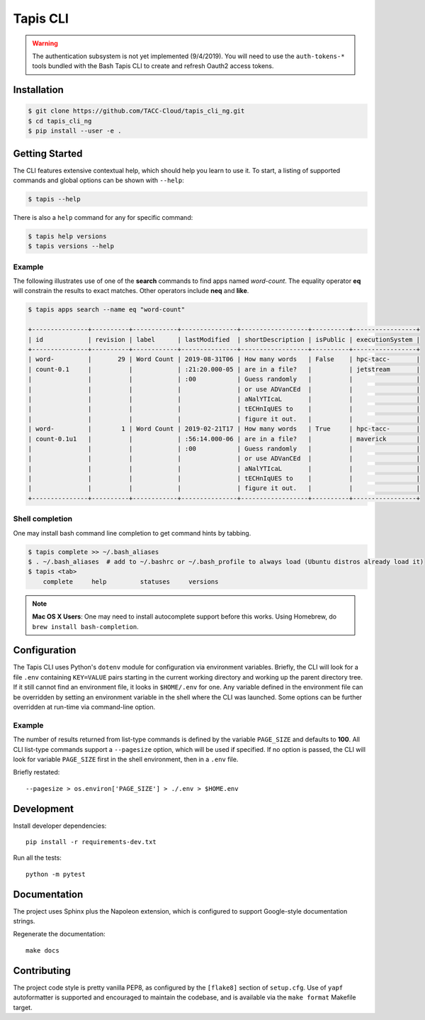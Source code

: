 Tapis CLI
=========

.. warning::

   The authentication subsystem is not yet implemented (9/4/2019). You will need to use the ``auth-tokens-*`` tools bundled with the Bash Tapis CLI to create and refresh Oauth2 access tokens.

Installation
------------

.. code-block:: shell

    $ git clone https://github.com/TACC-Cloud/tapis_cli_ng.git
    $ cd tapis_cli_ng
    $ pip install --user -e .

Getting Started
---------------

The CLI features extensive contextual help, which should help you learn to use
it. To start, a listing of supported commands and global options can be \
shown with ``--help``:

.. code-block:: shell

    $ tapis --help

There is also a ``help`` command for any for specific command:

.. code-block:: shell

    $ tapis help versions
    $ tapis versions --help

Example
^^^^^^^

The following illustrates use of one of the **search** commands to find apps
named *word-count*. The equality operator **eq** will constrain the results to
exact matches. Other operators include **neq** and **like**.

.. code-block:: shell

    $ tapis apps search --name eq "word-count"

    +---------------+----------+------------+---------------+------------------+----------+-----------------+
    | id            | revision | label      | lastModified  | shortDescription | isPublic | executionSystem |
    +---------------+----------+------------+---------------+------------------+----------+-----------------+
    | word-         |       29 | Word Count | 2019-08-31T06 | How many words   | False    | hpc-tacc-       |
    | count-0.1     |          |            | :21:20.000-05 | are in a file?   |          | jetstream       |
    |               |          |            | :00           | Guess randomly   |          |                 |
    |               |          |            |               | or use ADVanCEd  |          |                 |
    |               |          |            |               | aNalYTIcaL       |          |                 |
    |               |          |            |               | tECHnIqUES to    |          |                 |
    |               |          |            |               | figure it out.   |          |                 |
    | word-         |        1 | Word Count | 2019-02-21T17 | How many words   | True     | hpc-tacc-       |
    | count-0.1u1   |          |            | :56:14.000-06 | are in a file?   |          | maverick        |
    |               |          |            | :00           | Guess randomly   |          |                 |
    |               |          |            |               | or use ADVanCEd  |          |                 |
    |               |          |            |               | aNalYTIcaL       |          |                 |
    |               |          |            |               | tECHnIqUES to    |          |                 |
    |               |          |            |               | figure it out.   |          |                 |
    +---------------+----------+------------+---------------+------------------+----------+-----------------+

Shell completion
^^^^^^^^^^^^^^^^

One may install bash command line completion to get command hints by tabbing.

.. code-block:: shell

    $ tapis complete >> ~/.bash_aliases
    $ . ~/.bash_aliases  # add to ~/.bashrc or ~/.bash_profile to always load (Ubuntu distros already load it)
    $ tapis <tab>
        complete     help         statuses     versions

.. note::

    **Mac OS X Users**: One may need to install autocomplete support before
    this works. Using Homebrew, do ``brew install bash-completion``.

Configuration
-------------

The Tapis CLI uses Python's ``dotenv`` module for configuration via environment
variables. Briefly, the CLI will look for a file ``.env`` containing
``KEY=VALUE`` pairs starting in the current working directory and working up
the parent directory tree. If it still cannot find an environment file, it
looks in ``$HOME/.env`` for one. Any variable defined in the environment
file can be overridden by setting an environment variable in the shell where
the CLI was launched. Some options can be further overridden at run-time via
command-line option.

Example
^^^^^^^

The number of results returned from list-type commands is defined by the
variable ``PAGE_SIZE`` and defaults to **100**. All CLI list-type commands
support a ``--pagesize`` option, which will be used if specified. If no option
is passed, the CLI will look for variable ``PAGE_SIZE`` first in the shell
environment, then in a ``.env`` file.

Briefly restated::

    --pagesize > os.environ['PAGE_SIZE'] > ./.env > $HOME.env

Development
-----------

Install developer dependencies::

    pip install -r requirements-dev.txt

Run all the tests::

    python -m pytest

Documentation
-------------

The project uses Sphinx plus the Napoleon extension, which is configured to
support Google-style documentation strings.

Regenerate the documentation::

    make docs

Contributing
------------

The project code style is pretty vanilla PEP8, as configured by the
``[flake8]`` section of ``setup.cfg``. Use of ``yapf`` autoformatter is
supported and encouraged to maintain the codebase, and is available via the
``make format`` Makefile target.

